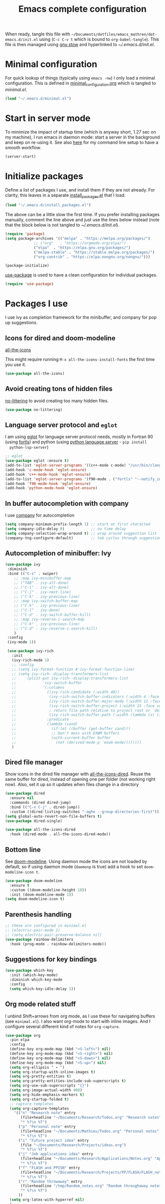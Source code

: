 #+TITLE: Emacs complete configuration
#+PROPERTIES: header-args:emacs-lisp :mkdirp yes
#+STARTUP: overview

When ready, tangle this file with
=~/Documents/dotfiles/emacs_mathren/dot-emacs.d/init.el= using (=C-c C-v t=
which is bound to =org-babel-tangle=). This file is then managed using
[[https://www.gnu.org/software/stow/][gnu stow]] and hyperlinked to [[~/.emacs.d/init.el][~/.emacs.d/init.el]].

* Minimal configuration

For quick lookup of things (typically using =emacs -nw=) I only load a
minimal configuration. This is defined in [[./minimal_configuration.org][minimal_configuration.org]]
which is tangled to [[~/.emacs.d/minimal.el][minimal.el]].

#+BEGIN_SRC emacs-lisp :tangle ~/Documents/dotfiles/emacs_mathren/dot-emacs.d/init.el
(load "~/.emacs.d/minimal.el")
#+END_SRC


* Start in server mode

To minimize the impact of startup time (which is anyway short, 1.27
sec on my machine), I run emacs in daemon mode: start a server in the
background and keep on re-using it. See also [[file:README.org][here]] for my command line
setup to have a smooth workflow.

#+BEGIN_SRC emacs-lisp  :tangle ~/Documents/dotfiles/emacs_mathren/dot-emacs.d/init.el
(server-start)
#+END_SRC


* Initialize packages

Define a list of packages I use, and install them if they are not
already. For clarity, this leaves in a separate [[file:install_packages.el][install_packages.el]]
that I load.

#+BEGIN_SRC emacs-lisp  :tangle ~/Documents/dotfiles/emacs_mathren/dot-emacs.d/init.el
(load "~/.emacs.d/install_packages.el")
#+END_SRC

The above can be a little slow the first time. If you prefer
installing packages manually, comment the line above and just use the
lines below instead (note that the block below is not tangled to
[[~/.emacs.d/init.el][~/.emacs.d/init.el]]).

#+BEGIN_SRC emacs-lisp
  (require 'package)
  (setq package-archives '(("melpa" . "https://melpa.org/packages/")
			   ;; ("org"   . "https://orgmode.org/elpa/")
			   ("elpa"  . "https://elpa.gnu.org/packages/")
			   ("melpa-stable" . "https://stable.melpa.org/packages/")
			   ("org-contrib" . "https://elpa.nongnu.org/nongnu/")))

  (package-initialize)
#+END_SRC


[[https://github.com/jwiegley/use-package][use-package]] is used to have a clean configuration for individual packages.

#+BEGIN_SRC emacs-lisp  :tangle ~/Documents/dotfiles/emacs_mathren/dot-emacs.d/init.el
(require 'use-package)
#+END_SRC


* Packages I use

 I use ivy as completion framework for the minibuffer, and company for
 pop up suggestions.

** Icons for dired and doom-modeline

[[https://github.com/domtronn/all-the-icons.el][all-the-icons]]

This might require running =M-x all-the-icons-install-fonts= the first
time you use it.

#+BEGIN_SRC emacs-lisp  :tangle ~/Documents/dotfiles/emacs_mathren/dot-emacs.d/init.el
(use-package all-the-icons)
#+END_SRC


** Avoid creating tons of hidden files

   [[https://github.com/emacscollective/no-littering][no-littering]] to avoid creating too many hidden files.

#+BEGIN_SRC emacs-lisp  :tangle ~/Documents/dotfiles/emacs_mathren/dot-emacs.d/init.el
(use-package no-littering)
#+END_SRC


** Language server protocol and =eglot=

  I am using [[https://github.com/joaotavora/eglot][eglot]] for language server protocol needs, mostly in
  Fortran 90 (using [[https://fortls.fortran-lang.org/][fortls]]) and python (using [[https://pypi.org/project/python-language-server/][python language server]] -  =pip install
  python-lsp-server=)

#+BEGIN_SRC emacs-lisp  :tangle ~/Documents/dotfiles/emacs_mathren/dot-emacs.d/init.el
  ;; eglot
  (use-package eglot :ensure t)
  (add-to-list 'eglot-server-programs '((c++-mode c-mode) "/usr/bin/clangd-10"))
  (add-hook 'c-mode-hook 'eglot-ensure)
  (add-hook 'c++-mode-hook 'eglot-ensure)
  (add-to-list 'eglot-server-programs '(f90-mode . ("fortls" "--notify_init" "--nthreads=2")))
  (add-hook 'f90-mode-hook 'eglot-ensure)
  (add-hook 'python-mode-hook 'eglot-ensure)
#+END_SRC


** In buffer autocompletion with company

  I use [[https://company-mode.github.io/][company]] for autocompletion

#+BEGIN_SRC emacs-lisp  :tangle ~/Documents/dotfiles/emacs_mathren/dot-emacs.d/init.el
  (setq company-minimum-prefix-length 1) ;; start at first characted
  (setq company-idle-delay 0)            ;; no time delay
  (setq company-selection-wrap-around t) ;; wrap around suggestion list
  (company-tng-configure-default)        ;; tab cycles through suggestions
#+END_SRC


** Autocompletion of minibuffer: Ivy

#+BEGIN_SRC emacs-lisp  :tangle ~/Documents/dotfiles/emacs_mathren/dot-emacs.d/init.el
  (use-package ivy
   :diminish
   :bind (("C-s" . swiper)
	  ;; :map ivy-minibuffer-map
	  ;; ("TAB" . ivy-alt-done)
	  ;; ("C-l" . ivy-alt-done)
	  ;; ("C-j" . ivy-next-line)
	  ;; ("C-k" . ivy-previous-line)
	  ;; :map ivy-switch-buffer-map
	  ;; ("C-k" . ivy-previous-line)
	  ;; ("C-l" . ivy-done)
	  ;; ("C-d" . ivy-switch-buffer-kill)
	  ;; :map ivy-reverse-i-search-map
	  ;; ("C-k" . ivy-previous-line)
	  ;; ("C-d" . ivy-reverse-i-search-kill)
	  )
   :config
   (ivy-mode 1))

   (use-package ivy-rich
     :init
     (ivy-rich-mode 1)
     ;; :config
     ;; (setq ivy-format-function #'ivy-format-function-line)
     ;; (setq ivy-rich--display-transformers-list
     ;; 	(plist-put ivy-rich--display-transformers-list
     ;; 		   'ivy-switch-buffer
     ;; 		   '(:columns
     ;; 		     ((ivy-rich-candidate (:width 40))
     ;; 		      (ivy-rich-switch-buffer-indicators (:width 4 :face error :align right)); return the buffer indicators
     ;; 		      (ivy-rich-switch-buffer-major-mode (:width 12 :face warning))          ; return the major mode info
     ;; 		      (ivy-rich-switch-buffer-project (:width 15 :face success))             ; return project name using `projectile'
     ;; 		      ; return file path relative to project root or `default-directory' if project is nil
     ;; 		      (ivy-rich-switch-buffer-path (:width (lambda (x) (ivy-rich-switch-buffer-shorten-path x (ivy-rich-minibuffer-width 0.3))))))
     ;; 		     :predicate
     ;; 		     (lambda (cand)
     ;; 		       (if-let ((buffer (get-buffer cand)))
     ;; 			   ;; Don't mess with EXWM buffers
     ;; 			   (with-current-buffer buffer
     ;; 			     (not (derived-mode-p 'exwm-mode))))))))
     )
#+END_SRC


** Dired file manager

   Show icons in the dired file manager with [[https://github.com/jtbm37/all-the-icons-dired][all-the-icons-dired]].
   Reuse the same buffer for dired, instead of opening one per folder
   (not working right now). Also, set it up so it updates when files
   change in a directory

#+BEGIN_SRC emacs-lisp  :tangle ~/Documents/dotfiles/emacs_mathren/dot-emacs.d/init.el
  (use-package dired
    :ensure nil
    :commands (dired dired-jump)
    :bind (("C-x C-j" . dired-jump))
    :custom ((dired-listing-switches "-agho --group-directories-first")))
  (setq global-auto-revert-non-file-buffers t)
  (use-package dired-single)

  (use-package all-the-icons-dired
    :hook (dired-mode . all-the-icons-dired-mode))
#+END_SRC


** Bottom line

 See [[https://github.com/seagle0128/doom-modeline][doom-modeline]]. Using daemon mode the icons are not loaded by
 default, so if using daemon mode (=daemonp= is true) add a hook to set
 =doom-modeline-icon t=.

#+BEGIN_SRC emacs-lisp  :tangle ~/Documents/dotfiles/emacs_mathren/dot-emacs.d/init.el
(use-package doom-modeline
  :ensure t
  :custom ((doom-modeline-height 10))
  :init (doom-modeline-mode 1))
(setq doom-modeline-icon t)
#+END_SRC


** Parenthesis handling

#+BEGIN_SRC emacs-lisp  :tangle ~/Documents/dotfiles/emacs_mathren/dot-emacs.d/init.el
;; these are configured in minimal.el
;; (electric-pair-mode 1)
;; (setq electric-pair-preserve-balance nil)
(use-package rainbow-delimiters
  :hook (prog-mode . rainbow-delimiters-mode))
#+END_SRC


** Suggestions for key bindings

#+BEGIN_SRC emacs-lisp  :tangle ~/Documents/dotfiles/emacs_mathren/dot-emacs.d/init.el
(use-package which-key
  :init (which-key-mode)
  :diminish which-key-mode
  :config
  (setq which-key-idle-delay 1))
#+END_SRC


** Org mode related stuff

I unbind Shift+arrows from org mode, as I use these for navigating
buffers (see =minimal.el=). I also want org-mode to start with inline
images. And I configure several different kind of notes for =org-capture=.

#+BEGIN_SRC emacs-lisp  :tangle ~/Documents/dotfiles/emacs_mathren/dot-emacs.d/init.el
  (use-package org
    :pin elpa
    :config
    (define-key org-mode-map (kbd "<S-left>") nil)
    (define-key org-mode-map (kbd "<S-right>") nil)
    (define-key org-mode-map (kbd "<S-down>") nil)
    (define-key org-mode-map (kbd "<S-up>") nil)
    (setq org-ellipsis " ▾ ")
    (setq org-startup-with-inline-images t)
    (setq org-pretty-entities t)
    (setq org-pretty-entities-include-sub-superscripts t)
    (setq org-use-sub-superscripts "{}")
    (setq org-image-actual-width 400)
    (setq org-hide-emphasis-markers t)
    (setq org-startup-folded t)
    ;; capture templates
    (setq org-capture-templates
	  '(("n" "Research note" entry
	     (file+headline "~/Documents/Research/Todos.org" "Research notes")
	     "* %?\n %T")
	    ("p" "Personal note" entry
	     (file+headline "~/Documents/Mathieu/Todos.org" "Personal notes")
	     "* %?\n %T")
	    ("i" "Future project idea" entry
	     (file "~/Documents/Research/Projects/ideas.org")
	     "* %?\n %T")
	    ("j" "Job applications idea" entry
	     (file+headline "~/Documents/Research/Applications/Notes.org" "Application related notes")
	     "* %?\n %T")
	    ("f" "FLASH and PPISN" entry
	     (file+headline "~/Documents/Research/Projects/PP/FLASH/FLASH_notes.org" "FLASH and PPISN notes")
	     "* %?\n %T")
	    ("r" "Random throwaway" entry
	     (file+headline "/tmp/Random_notes.org" "Random throughaway notes")
	     "* %?\n %T")
	    ))
    (setq org-latex-with-hyperref nil)
    )
#+END_SRC

Unbind Shift+arrows from org-agenda too.

#+BEGIN_SRC emacs-lisp  :tangle ~/Documents/dotfiles/emacs_mathren/dot-emacs.d/init.el
(use-package org-agenda
   :config
   (define-key org-agenda-mode-map (kbd "<S-left>") nil)
   (define-key org-agenda-mode-map (kbd "<S-right>") nil)
   (define-key org-agenda-mode-map (kbd "<S-down>") nil)
   (define-key org-agenda-mode-map (kbd "<S-up>") nil)
)
#+END_SRC

Define a function to reorder dates in the headlines of an org file
without moving the headlines themselves

#+BEGIN_SRC emacs-lisp :tangle ~/Documents/dotfiles/emacs_mathren/dot-emacs.d/init.el
(defun reorder-org-headlines-dates ()
  "Extract dates from Org mode headlines, sort them chronologically
  from oldest to newest, and replace them in the headlines."
  (interactive)
  (when (derived-mode-p 'org-mode)
    (let* ((date-regexp "<\\([0-9]\\{4\\}-[0-9]\\{2\\}-[0-9]\\{2\\}\\) \\([A-Za-z]\\{3\\}\\)>")
           (headlines '())
           (dates '())
           (point-min (point-min))
           (point-max (point-max)))

      ;; Extract dates and their positions
      (save-excursion
        (goto-char point-min)
        (while (re-search-forward (concat "^\\*+ " date-regexp) point-max t)
          (let* ((date (match-string 1))
                 (day-of-week (match-string 2))
                 (start (line-beginning-position))
                 (end (save-excursion (end-of-line) (point))))
            (push (list start end date day-of-week) headlines)
            (push date dates)))) ; Store dates as strings

      ;; Sort dates in ascending order
      (setq dates (sort dates 'string<))

      ;; Debugging: Print sorted dates
      ;; (message "Sorted dates: %s" dates)

      ;; Replace old dates with sorted dates
      (save-excursion
        (let ((date-list (reverse dates))) ; Reverse the list to apply oldest date first
          (dolist (headline headlines)
            (let* ((start (car headline))
                   (end (cadr headline))
                   (old-date (nth 2 headline))
                   (day-of-week (nth 3 headline))
                   (new-date (pop date-list))) ; Pop from reversed list
              (goto-char start)
              (re-search-forward date-regexp end t)
              (replace-match (concat "<" new-date " " day-of-week ">")))))))))
#+END_SRC

Define headers for latex export

#+BEGIN_SRC emacs-lisp :tangle ~/Documents/dotfiles/emacs_mathren/dot-emacs.d/init.el
      (setq org-latex-packages-alist '(("left=25mm, right=25mm, top=25mm, bottom=25mm" "geometry" nil)))
      (customize-set-value 'org-latex-hyperref-template
			   "\\hypersetup{\n pdfauthor={%a},\n pdftitle={%t},\n pdfkeywords={%k},\n  pdfsubject={%d},\n pdfcreator={%c},\n pdflang={%L},\n colorlinks=true,\n citecolor=blue,\n linkcolor=blue,\n urlcolor=blue\n}\n")
#+END_SRC

*** Nicer bullets and other eye-candy

#+BEGIN_SRC emacs-lisp  :tangle ~/Documents/dotfiles/emacs_mathren/dot-emacs.d/init.el
(use-package org-bullets
  :after org
  :hook (org-mode . org-bullets-mode)
  :custom
  (org-bullets-bullet-list '("◉" "●" "○" "●" "○" "●" "○")))

(defun efs/org-mode-visual-fill ()
  (setq visual-fill-column-width 100
        visual-fill-column-center-text t)
  ;; (visual-fill-column-mode 1)
  )

(use-package visual-fill-column
  :hook (org-mode . efs/org-mode-visual-fill))
#+END_SRC

*** Pasting images in the org files with org-download

    This allows to paste screenshots in emacs org mode. Pasting from the
    clipboard requires to install =wl-paste= which is usually available in
    your OS package manager (e.g., apt). To paste a screenshot from the
    clipboard use =M-x org-download-screenshot=. This will open your OS
    screenshot utility, you can then take the screenshot -- but what you
    want to capture has to be visible on your screen when you type that command.

    I configure this so that the image file is saved in a hidden folder
    =.org_notes_figures= in the same location of the org file the image is
    being pasted in. When moving/sharing the org file, remember to move or
    share that hidden folder content too.

    I also use =M-x customize-group org-download= to change the value of
    =org-download-screenshot-method=. By default this is set to
    =gnome-screenshot= and it opens the screenshot tool from within
    emacs, this means you need to already have on screen what you want
    to screenshot, go in emacs and type =M-x org-download-screenshot=
    and then back to what you actually want to capture, which might
    have disappeared behind some other window or pane.

    Instead, I use =M-x customize-group= to set
    =org-download-screenshot-method= to =xclip -selection clipboard -t
    image/png -o > %s"= With this I can take a screenshot from outside
    of emacs and then use =M-x org-download-screenshot= to paste it.
    This adds a line in the =~/.emacs= file.

#+BEGIN_SRC emacs-lisp  :tangle ~/Documents/dotfiles/emacs_mathren/dot-emacs.d/init.el
  (use-package org-download
    :config
    (setq-default org-download-image-dir ".org_notes_figures/")
    (fmakunbound 'org-download-clipboard)
    )
#+END_SRC


** =yaml-mode= and =snakemake-mode=

   yaml files in =yaml-mode= and snakefile in =snakemake-mode=. I use
   these mostly with [[https://github.com/showyourwork/showyourwork][showyourwork]].

#+BEGIN_SRC emacs-lisp :tangle ~/Documents/dotfiles/emacs_mathren/dot-emacs.d/init.el
    (add-to-list 'auto-mode-alist '("/\.yaml[^/]*$" . yaml-mode))
    (add-to-list 'auto-mode-alist '("/\.yml[^/]*$" . yaml-mode))
    (add-to-list 'auto-mode-alist '("/Snakefile[^/]*$" . snakemake-mode))
    (add-hook 'text-mode-hook 'turn-on-auto-fill)
#+END_SRC


** Python
*** elpy

  See [[https://elpy.readthedocs.io/en/latest/introduction.html][documentation]] for dependencies

 #+BEGIN_SRC emacs-lisp  :tangle ~/Documents/dotfiles/emacs_mathren/dot-emacs.d/init.el
   (use-package elpy
   :ensure t
   :defer t
   :init
   (advice-add 'python-mode :before 'elpy-enable))
   (add-to-list 'process-coding-system-alist '("python" . (utf-8 . utf-8)))
   (setq elpy-rpc-python-command "python3")
 #+END_SRC

 # To avoid the following error:

 # #+BEGIN_SRC emacs-lisp
 #    Elpy is creating the RPC virtualenv (’/home/math/.emacs.d/elpy/rpc-venv’)
 #    error in process sentinel: elpy-rpc--default-error-callback: peculiar error: "exited abnormally with code 1"
 #    error in process sentinel: peculiar error: "exited abnormally with code 1"
 #    Elpy is creating the RPC virtualenv (’/home/math/.emacs.d/elpy/rpc-venv’)
 # #+END_SRC

 # Customize the variable =Elpy Rpc Virtualenv Path= with =M-x
 # customize-variable elpy-rpc-python-command= and set it to =current=.


*** Formatting

 Use [[https://pypi.org/project/black/][black]] to format code

 #+BEGIN_SRC emacs-lisp  :tangle ~/Documents/dotfiles/emacs_mathren/dot-emacs.d/init.el
   ;; Install:
   ;; pip install black
   ;; pip install black-macchiato
   (use-package python-black
     :demand t
     :after python
     :custom
     (python-black-extra-args '("--line-length=120" "--skip-string-normalization"))
     (setq python-black-command "~/.local/bin/black")
     (setq python-black-macchiato-command "~/.local/bin/black-macchiato")
     :bind
     (:map python-mode-map
       ("C-c C-l" . python-black-partial-dwim)))
 #+END_SRC

*** Flycheck completion


 #+BEGIN_SRC emacs-lisp  :tangle ~/Documents/dotfiles/emacs_mathren/dot-emacs.d/init.el
 (when (require 'flycheck nil t)
   (setq elpy-modules (delq 'elpy-module-flymake elpy-modules))
   (add-hook 'elpy-mode-hook 'flycheck-mode))
 #+END_SRC

*** Jupyter notebooks with ein

  [[https://github.com/millejoh/emacs-ipython-notebook][This package]] allows to run ipython/jupyter notebooks within emacs. It
  works for remote notebooks too.

 #+BEGIN_SRC emacs-lisp  :tangle ~/Documents/dotfiles/emacs_mathren/dot-emacs.d/init.el
   ; ein
   (setq ein:worksheet-enable-undo t)
   (setq ein:output-area-inlined-images t)
 #+END_SRC

**** Latex in markdown ein cells

     To render latex text in markdown cells, install =nodejs= and =npm=

     #+BEGIN_SRC bash
       $ sudo apt install nodejs npm
     #+END_SRC

     Then install [[https://gitlab.com/matsievskiysv/math-preview][math-preview]] and make sure it is in the =PATH=:

     #+BEGIN_SRC bash
       $ sudo npm install -g git+https://gitlab.com/matsievskiysv/math-preview
     #+END_SRC

     Finally, use math-preview

     #+BEGIN_SRC emacs-lisp  :tangle ~/Documents/dotfiles/emacs_mathren/dot-emacs.d/init.el
       ; to see latex in ein markdown cells
       (use-package math-preview)
     #+END_SRC

     Running =C-c C-c= (bound to =ein:worksheet-execute-cell=) on a
     =markdown= cell will now try to render latex at the cursor position.


** =arXiv-mode=

#+BEGIN_SRC emacs-lisp  :tangle ~/Documents/dotfiles/emacs_mathren/dot-emacs.d/init.el
(use-package arxiv-mode
    :ensure t
    :config
    (setq arxiv-default-category "astro-ph")

    (defun mr/arxiv-show-abstract ()
        "Show the abstract window and display appropriate information."
	(unless (buffer-live-p arxiv-abstract-buffer)
	(setq arxiv-abstract-buffer (get-buffer-create "*arXiv-abstract*")))
	(with-current-buffer arxiv-abstract-buffer (arxiv-abstract-mode)
	(visual-line-mode)
	(setq-local prettify-symbols-alist arxiv-abstract-prettify-symbols-alist)
	(prettify-symbols-mode 1)
	(arxiv-format-abstract-page (nth arxiv-current-entry arxiv-entry-list)))
	(unless (window-live-p arxiv-abstract-window)
	(setq arxiv-abstract-window (display-buffer
        "*arXiv-abstract*"t))))

    (advice-add 'arxiv-show-abstract :override #'mr/arxiv-show-abstract)
)
#+END_SRC


** editor config

#+BEGIN_SRC emacs-lisp :tangle ~/Documents/dotfiles/emacs_mathren/dot-emacs.d/init.el
(use-package editorconfig
  :ensure t
  :config
  (editorconfig-mode 1))
#+END_SRC


** multiple cursors

 Trying [[https://github.com/magnars/multiple-cursors.el][multiple cursors]]. I want to drop a cursor at point with =<f1>=
 (after activating =multiple-cursors-mode= with =M-s-return=)

#+BEGIN_SRC emacs-lisp :tangle ~/Documents/dotfiles/emacs_mathren/dot-emacs.d/init.el
  (use-package multiple-cursors
    :ensure t
    :config
    (defun mc/toggle-cursor-at-point ()
	"Add or remove a cursor at point."
	(interactive)
	(if multiple-cursors-mode
	    (message "Cannot toggle cursor at point while `multiple-cursors-mode' is active.")
	  (let ((existing (mc/fake-cursor-at-point)))
	    (if existing
		(mc/remove-fake-cursor existing)
	      (mc/create-fake-cursor-at-point)))))

      (add-to-list 'mc/cmds-to-run-once 'mc/toggle-cursor-at-point)
      (add-to-list 'mc/cmds-to-run-once 'multiple-cursors-mode)
    (define-key mc/keymap (kbd "<return>") nil)
	  (global-set-key (kbd "<f1>") 'mc/toggle-cursor-at-point)
      (global-set-key (kbd "<M-s-return>") 'multiple-cursors-mode)
      (global-set-key (kbd "M-<mouse-1>") 'mc/add-cursor-on-click))
#+END_SRC


** magit extras

For large files

#+BEGIN_SRC emacs-lisp :tangle ~/Documents/dotfiles/emacs_mathren/dot-emacs.d/init.el
(use-package magit-lfs
     :ensure t
     :pin melpa)
#+END_SRC

Trim white spaces only on lines that have been edited

#+BEGIN_SRC emacs-lisp :tangle ~/Documents/dotfiles/emacs_mathren/dot-emacs.d/init.el
    (use-package ws-butler
	 :ensure t
	 :pin melpa)
  (add-hook 'prog-mode-hook #'ws-butler-mode)
#+END_SRC

** Fontawesome

 [[https://github.com/emacsorphanage/fontawesome][This]] package allows to use the fontawesome icons. Requires this fix
 on my machine for fontawesome 5.

#+BEGIN_SRC  emacs-lisp :tangle ~/Documents/dotfiles/emacs_mathren/dot-emacs.d/init.el
(set-fontset-font "fontset-default" '(#xf000 . #xf23a) "FontAwesome")
#+END_SRC


** Autosave

#+BEGIN_SRC  emacs-lisp :tangle ~/Documents/dotfiles/emacs_mathren/dot-emacs.d/init.el
(use-package super-save
  :defer 1
  :diminish super-save-mode
  :config
  (super-save-mode +1)
  (setq super-save-auto-save-when-idle t))
#+END_SRC


** LaTeX related stuff

*** Okular forward/reverse search

From [[https://inthearmchair.wordpress.com/2010/11/15/latex-forward-pdf-search-with-emacs/][this old online tutorial]].

#+BEGIN_SRC emacs-lisp  :tangle ~/Documents/dotfiles/emacs_mathren/dot-emacs.d/init.el
  (add-to-list 'load-path "~/.emacs.d/emacs_tools/okular/")
  (require 'okular-search)
  (add-hook 'LaTeX-mode-hook (lambda () (local-set-key "\C-x\C-j" 'okular-jump-to-line)))
  (add-hook 'tex-mode-hook (lambda () (local-set-key "\C-x\C-j" 'okular-jump-to-line)))
#+END_SRC

Content of [[sile:./emacs_tools/okular/okular-latex.el][okular-latex.el]], lightly edited:

#+BEGIN_SRC emacs-lisp  :tangle ~/Documents/dotfiles/emacs_mathren/dot-emacs.d/init.el
  ;; (load "~/.emacs.d/emacs_tools/okular/okular-latex.el") --------------------
  ;; ;; only start server for okular comms when in latex mode
  ;; (add-hook 'LaTeX-mode-hook 'server-start)
  (setq TeX-PDF-mode t) ;; use pdflatex instead of latex
  (setq TeX-auto-save t)
  (setq TeX-parse-self t)
  (setq-default TeX-master nil)
  ;; (add-hook 'LaTeX-mode-hook 'visual-line-mode)
  (add-hook 'LaTeX-mode-hook 'flyspell-mode)
  (add-hook 'LaTeX-mode-hook 'LaTeX-math-mode)
  (add-hook 'LaTeX-mode-hook 'auto-fill-mode)
  (add-hook 'LaTeX-mode-hook 'turn-on-reftex)
  (setq reftex-plug-into-AUCTeX t)

  ;; ;; Enable synctex correlation
  ;(setq TeX-source-correlate-method 'synctex)
  ;; Enable synctex generation. Even though the command show as "latex" pdflatex is actually called
  (custom-set-variables '(LaTeX-command "latex -synctex=1"))

  ;; (setq TeX-source-correlate-mode t)
  (setq TeX-source-correlate-start-server t)
  (setq TeX-view-program-selection  '((output-pdf "PDF Viewer")))
  (setq TeX-view-program-list '(("PDF Viewer" "okular --unique %o#src:%n%b")))
  ;; end okular-latex.el -----------------------------------------------------
#+END_SRC

*** Spell checking

#+BEGIN_SRC emacs-lisp  :tangle ~/Documents/dotfiles/emacs_mathren/dot-emacs.d/init.el
(dolist (hook '(text-mode-hook LaTeX-mode-hook))
  (add-hook hook (lambda () (flyspell-mode 1))))
(setq flyspell-sort-corrections nil)
(setq flyspell-issue-message-flag nil)
#+END_SRC

*** No line breaks in math mode

#+BEGIN_SRC emacs-lisp  :tangle ~/Documents/dotfiles/emacs_mathren/dot-emacs.d/init.el
(add-hook 'LaTeX-mode-hook
          (lambda ()
            (add-to-list 'fill-nobreak-predicate 'texmathp)))
#+END_SRC

*** References handling

#+BEGIN_SRC emacs-lisp  :tangle ~/Documents/dotfiles/emacs_mathren/dot-emacs.d/init.el
(use-package reftex
  :ensure auctex
  :after latex)
#+END_SRC

#+BEGIN_SRC emacs-lisp  :tangle ~/Documents/dotfiles/emacs_mathren/dot-emacs.d/init.el
  (add-hook 'LaTeX-mode-hook 'turn-on-reftex)
  (add-hook 'LaTex-mode-hook 'flyspell-mode)
  (setq reftex-plug-into-AUCTeX t)
  (setq reftex-default-bibliography '("~/Documents/Research/Biblio_papers/bibtex/master_bibtex.bib"))
  ;; (setq reftex-default-bibliography '("~/Documents/Research/Biblio_papers/bibtex/zotero.bib"))
  ;(setq reftex-bibpath-environment-variables '("~/Documents/Research/Biblio_papers/bibtex/master_bibtex.bib")
#+END_SRC


* Spell checking with multiple languages

  I took this from [[https://200ok.ch/posts/2020-08-22_setting_up_spell_checking_with_multiple_dictionaries.html][here]], but I configure Italian, French, and English
  (US and GB). First you want to install the =hunspell= dictionaries
  with:

#+BEGIN_SRC bash
apt install hunspell hunspell-it hunspell-fr hunspell-en-us hunspell-en-gb
#+END_SRC

  Then configure =ispell= to use this

#+BEGIN_SRC  emacs-lisp  :tangle ~/Documents/dotfiles/emacs_mathren/dot-emacs.d/init.el
  (with-eval-after-load "ispell"
    ;; Configure `LANG`, otherwise ispell.el cannot find a 'default
    ;; dictionary' even though multiple dictionaries will be configured
    ;; in next line.
    (setenv "LANG" "en_US.UTF-8")
    (setq ispell-program-name "hunspell")
    ;; Configure two variants of English, French and Italian
    (setq ispell-dictionary "en_US,en_GB,fr_FR,it_IT")
    ;; ispell-set-spellchecker-params has to be called
    ;; before ispell-hunspell-add-multi-dic will work
    (ispell-set-spellchecker-params)
    (ispell-hunspell-add-multi-dic "en_US,en_GB,fr_FR,it_IT")
    ;; For saving words to the personal dictionary, don't infer it from
    ;; the locale
    (setq ispell-personal-dictionary "~/.emacs.d/emacs_tools/hunspell_personal"))
#+END_SRC

The personal dictionary file has to exist, otherwise hunspell will
silently not use it. However, the lines below make =--daemon= crash.
For now I manually make sure the file exists.

#+BEGIN_SRC  emacs-lisp  :tangle ~/Documents/dotfiles/emacs_mathren/dot-emacs.d/init.el
  ;; (unless (file-exists-p ispell-personal-dictionary)
  ;; (write-region " " nil ispell-personal-dictionary nil 0))
#+END_SRC


* Single space for end-of-sentence

#+BEGIN_SRC  emacs-lisp  :tangle ~/Documents/dotfiles/emacs_mathren/dot-emacs.d/init.el
(setq sentence-end-double-space nil)
#+END_SRC


* De-duplicate lines in buffer

#+BEGIN_SRC emacs-lisp :tangle ~/Documents/dotfiles/emacs_mathren/dot-emacs.d/init.el
   (defun uniquify-all-lines-region (start end)
     "Find duplicate lines in region START to END keeping first occurrence."
     (interactive "*r")
     (save-excursion
       (let ((end (copy-marker end)))
         (while
             (progn
               (goto-char start)
               (re-search-forward "^\\(.*\\)\n\\(\\(.*\n\\)*\\)\\1\n" end t))
           (replace-match "\\1\n\\2")))))

   (defun uniquify-all-lines-buffer ()
     "Delete duplicate lines in buffer and keep first occurrence."
     (interactive "*")
     (uniquify-all-lines-region (point-min) (point-max)))
#+END_SRC


* Configure recent files handling

#+BEGIN_SRC emacs-lisp  :tangle ~/Documents/dotfiles/emacs_mathren/dot-emacs.d/init.el
  ;; Recent buffers in a new Emacs session
  (use-package recentf
    :config
    (setq recentf-auto-cleanup 'never)
    (setq recentf-max-menu-items 50)
    (setq recentf-max-saved-items 250)
    (recentf-mode t)
    (global-set-key "\M-[" 'recentf-open-files)
    :diminish nil)
#+END_SRC


* Customized keybindings

** org-mode related

#+BEGIN_SRC emacs-lisp  :tangle ~/Documents/dotfiles/emacs_mathren/dot-emacs.d/init.el
(define-key global-map "\C-cl" 'org-store-link)
(define-key global-map "\C-ca" 'org-agenda)
(define-key global-map "\C-cr" 'org-capture)
(define-key global-map "\C-ctl" 'org-todo-list)
#+END_SRC


** jump to last line of a given column

This is useful sometimes when looking up large data files.
The way I obtained this is a bit convoluted.

#+BEGIN_SRC  emacs-lisp :tangle no
  ;; to define macro with user interaction
  (defun my-macro-query (arg)
    "Prompt for input using minibuffer during kbd macro execution.
   With prefix argument, allows you to select what prompt string to use.
   If the input is non-empty, it is inserted at point."
    (interactive "P")
    (let* ((query (lambda () (kbd-macro-query t)))
	   (prompt (if arg (read-from-minibuffer "PROMPT: ") "Input: "))
	   (input (unwind-protect
		      (progn
			(add-hook 'minibuffer-setup-hook query)
			(read-from-minibuffer prompt))
		    (remove-hook 'minibuffer-setup-hook query))))
      (unless (string= "" input) (insert input))))

  (global-set-key "\C-xQ" 'my-macro-query)
  ;; see http://www.emacswiki.org/emacs/KeyboardMacros#toc4 to have an idea of how I came up with this solution
#+END_SRC

Using the macro query above, I defined a way to jump.

#+BEGIN_SRC emacs-lisp  :tangle ~/Documents/dotfiles/emacs_mathren/dot-emacs.d/init.el
(defun go-to-column (column)
  (interactive "Column number: ")
  (move-to-column column t))
(global-set-key (kbd "M-g TAB") 'go-to-column)

(fset 'last-line-which-col
      "\C-[>\C-[OA\C-a\C-[g\C-i\C-u\C-xq[OB")

(put 'last-line-which-col 'kmacro t)

(global-set-key (kbd "C-c C-l") 'last-line-which-col)
#+END_SRC


* Ongoing development

When ready tangle to =:tangle ~/Documents/dotfiles/emacs_mathren/dot-emacs.d/init.el=

** emails in emacs with =mu4e=

Follow emacs-from-scratch's [[https://github.com/daviwil/emacs-from-scratch/blob/master/show-notes/Emacs-Mail-01.org][notes]] or videos to setup =mu= and =mbsync/isync=.
For now I have managed to setup my private email, but =mu4e= installed
from ubuntu repositories is old and yields an error.

*** TODO update =mu4e= from source

#+BEGIN_SRC emacs-lisp
  (use-package mu4e
  :ensure nil
  ;; :load-path "/usr/share/emacs/site-lisp/mu4e/"
  ;; :defer 20 ; Wait until 20 seconds after startup
  :config

  ;; This is set to 't' to avoid mail syncing issues when using mbsync
  ;; (setq mu4e-change-filenames-when-moving t)

  ;; Refresh mail using isync every 10 minutes
  ;; (setq mu4e-update-interval (* 10 60))
  ;; (setq mu4e-get-mail-command "mbsync -a")
  ;; (setq mu4e-maildir "~/Mail")

  ;; (setq mu4e-drafts-folder "/[Gmail]/Drafts")
  ;; (setq mu4e-sent-folder   "/[Gmail]/Sent Mail")
  ;; (setq mu4e-refile-folder "/[Gmail]/All Mail")
  ;; (setq mu4e-trash-folder  "/[Gmail]/Trash")

  ;; (setq mu4e-maildir-shortcuts
  ;;     '(("/mathren90_Inbox"   . ?i)
  ;;       ("/[Gmail]/Sent Mail" . ?s)
  ;;       ("/[Gmail]/Trash"     . ?t)
  ;;       ("/[Gmail]/Drafts"    . ?d)
  ;;       ("/[Gmail]/All Mail"  . ?a)))
  )
#+END_SRC
